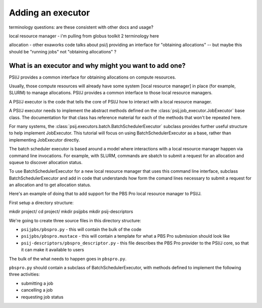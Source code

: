 Adding an executor
==================

terminology questions: are these consistent with other docs and usage?

local resource manager - i'm pulling from globus toolkit 2 terminology here

allocation - other exaworks code talks about psi/j providing an interface for "obtaining allocations" -- but maybe this should be "running jobs" not "obtaining allocations" ?



What is an executor and why might you want to add one?
------------------------------------------------------

PSI/J provides a common interface for obtaining allocations on compute resources.

Usually, those compute resources will already have some system [local resource manager] in place (for example, SLURM) to manage allocations. PSI/J provides a common interface to those local resource managers.

A PSI/J executor is the code that tells the core of PSI/J how to interact with a local resource manager.

A PSI/J executor needs to implement the abstract methods defined on the :class:`psij.job_executor.JobExecutor` base class. The documentation for that class has reference material for each of the methods that won't be repeated here.

For many systems, the :class:`psij.executors.batch.BatchSchedulerExecutor` subclass provides further useful structure to help implement JobExecutor. This tutorial will focus on using BatchSchedulerExecutor as a base, rather than implementing JobExecutor directly.

The batch scheduler executor is based around a model where interactions with a local resource manager happen via command line invocations. For example, with SLURM, commands are sbatch to submit a request for an allocation and squeue to discover allocation status.

To use BatchSchedulerExecutor for a new local resource manager that uses this command line interface, subclass BatchSchedulerExecutor and add in code that understands how form the comand lines necessary to submit a request for an allocation and to get allocation status.

Here's an example of doing that to add support for the PBS Pro local resource manager to PSI/J.

First setup a directory structure:

mkdir project/
cd project/
mkdir psijpbs
mkdir psij-descriptors

We're going to create three source files in this directory structure:

* ``psijpbs/pbspro.py`` - this will contain the bulk of the code

* ``psijpbs/pbspro.mustace`` - this will contain a template for what a PBS Pro submission should look like

* ``psij-descriptors/pbspro_descriptor.py`` - this file describes the PBS Pro provider to the PSI/J core, so that it can make it available to users

The bulk of the what needs to happen goes in ``pbspro.py``.

``pbspro.py`` should contain a subclass of BatchSchedulerExecutor, with methods defined to implement the following three activities:

* submitting a job

* cancelling a job

* requesting job status

